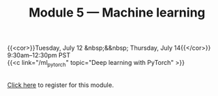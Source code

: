 #+title: Module 5 — Machine learning
#+slug: ml

{{<cor>}}Tuesday, July 12 &nbsp;&&nbsp; Thursday, July 14{{</cor>}}\\
9:30am–12:30pm PST\\
{{<c link="/ml_pytorch" topic="Deep learning with PyTorch" >}}

#+BEGIN_export html
<br>
<a href="xxx" target="_blank">Click here</a> to register for this module.
#+END_export
